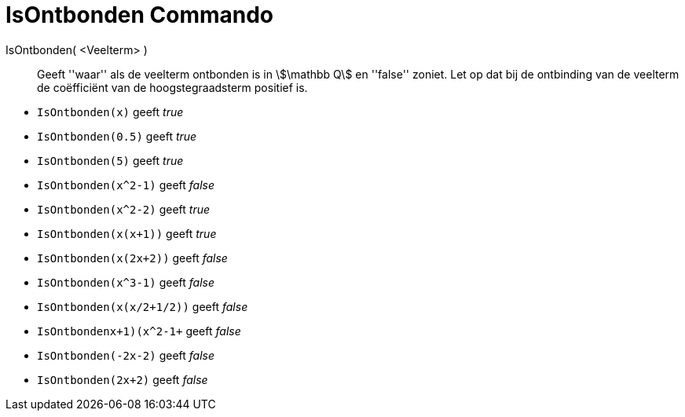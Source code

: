 = IsOntbonden Commando
:page-en: commands/IsFactored
:page-aliases: commands/IsFactorised.adoc
ifdef::env-github[:imagesdir: /en/modules/ROOT/assets/images]

IsOntbonden( <Veelterm> )::
  Geeft ''waar'' als de veelterm ontbonden is in stem:[\mathbb Q] en ''false'' zoniet. Let op dat bij de ontbinding van de veelterm de coëfficiënt van de hoogstegraadsterm positief is.

[EXAMPLE]
====
* `IsOntbonden(x)` geeft _true_ +
* `IsOntbonden(0.5)` geeft _true_ +
* `IsOntbonden(5)` geeft _true_ +
* `IsOntbonden(x^2-1)` geeft _false_ +
* `IsOntbonden(x^2-2)` geeft _true_ +
* `IsOntbonden(x(x+1))` geeft _true_ +
* `IsOntbonden(x(2x+2))` geeft _false_ +
* `IsOntbonden(x^3-1)` geeft _false_ +
* `IsOntbonden(x(x/2+1/2))` geeft _false_ +
* `IsOntbonden((x+1)(x^2-1))+` geeft _false_ +
* `IsOntbonden(-2x-2)` geeft _false_ +
* `IsOntbonden(2x+2)` geeft _false_ +
====
